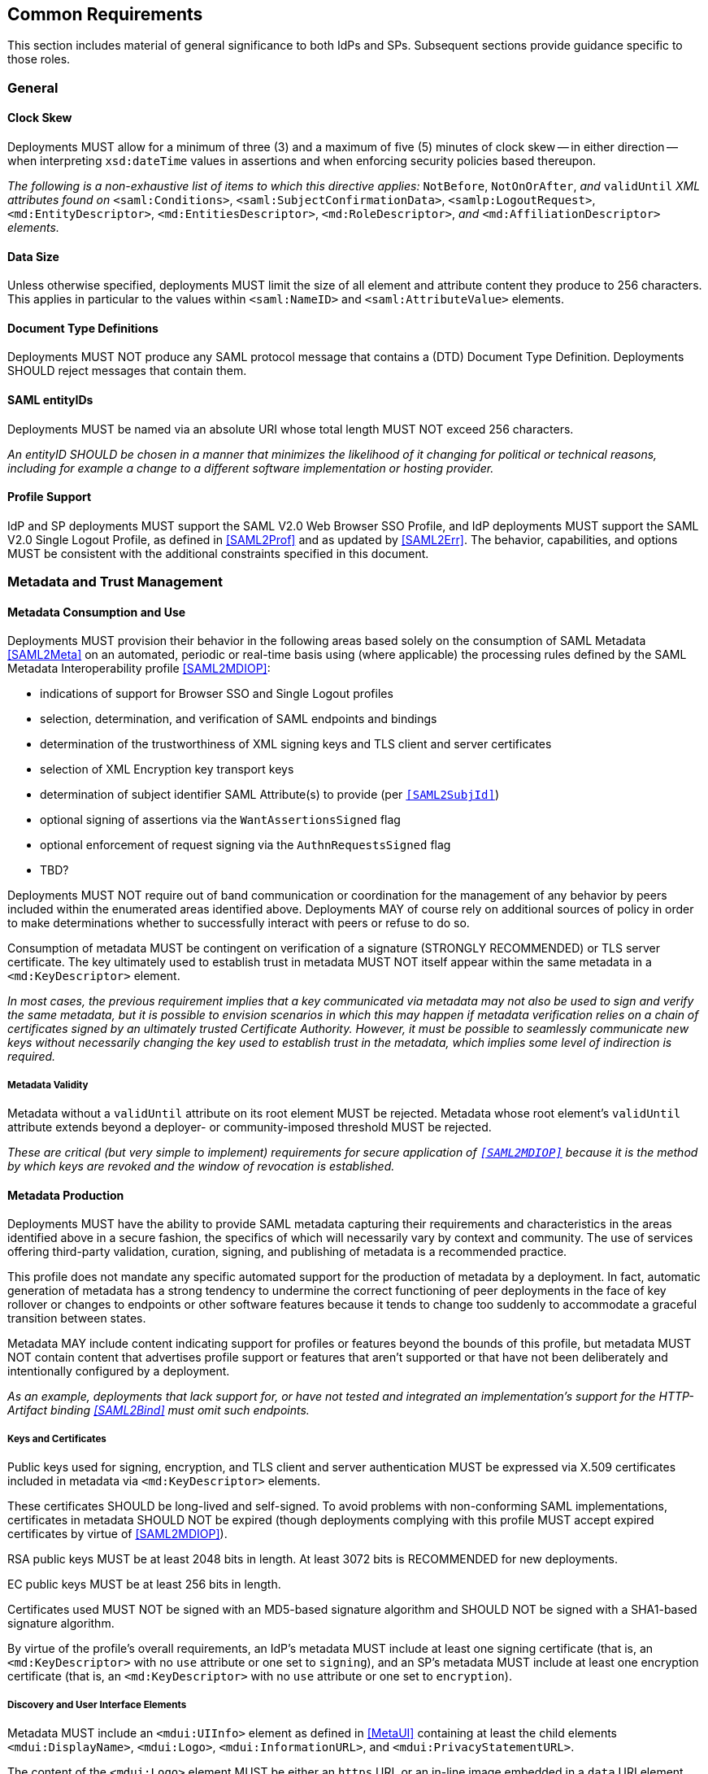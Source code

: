 == Common Requirements

This section includes material of general significance to both IdPs and SPs. Subsequent sections provide guidance specific to those roles.

=== General

==== Clock Skew

Deployments MUST allow for a minimum of three (3) and a maximum of five (5) minutes of clock skew -- in either direction -- when interpreting `xsd:dateTime` values in assertions and when enforcing security policies based thereupon.

_The following is a non-exhaustive list of items to which this directive applies:_ `NotBefore`, `NotOnOrAfter`, _and_ `validUntil` _XML attributes found on_ `<saml:Conditions>`, `<saml:SubjectConfirmationData>`, `<samlp:LogoutRequest>`, `<md:EntityDescriptor>`, `<md:EntitiesDescriptor>`, `<md:RoleDescriptor>`, _and_ `<md:AffiliationDescriptor>` _elements._

==== Data Size

Unless otherwise specified, deployments MUST limit the size of all element and attribute content they produce to 256 characters. This applies in particular to the values within `<saml:NameID>` and `<saml:AttributeValue>` elements.

==== Document Type Definitions

Deployments MUST NOT produce any SAML protocol message that contains a (DTD) Document Type Definition. Deployments SHOULD reject messages that contain them.

==== SAML entityIDs

Deployments MUST be named via an absolute URI whose total length MUST NOT exceed 256 characters.

_An entityID SHOULD be chosen in a manner that minimizes the likelihood of it changing for political or technical reasons, including for example a change to a different software implementation or hosting provider._

==== Profile Support

IdP and SP deployments MUST support the SAML V2.0 Web Browser SSO Profile, and IdP deployments MUST support the SAML V2.0 Single Logout Profile, as defined in <<SAML2Prof>> and as updated by <<SAML2Err>>. The behavior, capabilities, and options MUST be consistent with the additional constraints specified in this document.

=== Metadata and Trust Management

==== Metadata Consumption and Use

Deployments MUST provision their behavior in the following areas based solely on the consumption of SAML Metadata <<SAML2Meta>> on an automated, periodic or real-time basis using (where applicable) the processing rules defined by the SAML Metadata Interoperability profile <<SAML2MDIOP>>:

* indications of support for Browser SSO and Single Logout profiles
* selection, determination, and verification of SAML endpoints and bindings
* determination of the trustworthiness of XML signing keys and TLS client and server certificates
* selection of XML Encryption key transport keys
* determination of subject identifier SAML Attribute(s) to provide (per `<<SAML2SubjId>>`)
* optional signing of assertions via the `WantAssertionsSigned` flag
* optional enforcement of request signing via the `AuthnRequestsSigned` flag
* TBD?

Deployments MUST NOT require out of band communication or coordination for the management of any behavior by peers included within the enumerated areas identified above. Deployments MAY of course rely on additional sources of policy in order to make determinations whether to successfully interact with peers or refuse to do so.

Consumption of metadata MUST be contingent on verification of a signature (STRONGLY RECOMMENDED) or TLS server certificate. The key ultimately used to establish trust in metadata MUST NOT itself appear within the same metadata in a `<md:KeyDescriptor>` element.

_In most cases, the previous requirement implies that a key communicated via metadata may not also be used to sign and verify the same metadata, but it is possible to envision scenarios in which this may happen if metadata verification relies on a chain of certificates signed by an ultimately trusted Certificate Authority. However, it must be possible to seamlessly communicate new keys without necessarily changing the key used to establish trust in the metadata, which implies some level of indirection is required._

===== Metadata Validity

Metadata without a `validUntil` attribute on its root element MUST be rejected. Metadata whose root element's `validUntil` attribute extends beyond a deployer- or community-imposed threshold MUST be rejected.

_These are critical (but very simple to implement) requirements for secure application of `<<SAML2MDIOP>>` because it is the method by which keys are revoked and the window of revocation is established._

==== Metadata Production

Deployments MUST have the ability to provide SAML metadata capturing their requirements and characteristics in the areas identified above in a secure fashion, the specifics of which will necessarily vary by context and community. The use of services offering third-party validation, curation, signing, and publishing of metadata is a recommended practice.

This profile does not mandate any specific automated support for the production of metadata by a deployment. In fact, automatic generation of metadata has a strong tendency to undermine the correct functioning of peer deployments in the face of key rollover or changes to endpoints or other software features because it tends to change too suddenly to accommodate a graceful transition between states.

Metadata MAY include content indicating support for profiles or features beyond the bounds of this profile, but metadata MUST NOT contain content that advertises profile support or features that aren't supported or that have not been deliberately and intentionally configured by a deployment.

_As an example, deployments that lack support for, or have not tested and integrated an implementation's support for the HTTP-Artifact binding <<SAML2Bind>> must omit such endpoints._

===== Keys and Certificates

Public keys used for signing, encryption, and TLS client and server authentication MUST be expressed via X.509 certificates included in metadata via `<md:KeyDescriptor>` elements.

These certificates SHOULD be long-lived and self-signed. To avoid problems with non-conforming SAML implementations, certificates in metadata SHOULD NOT be expired (though deployments complying with this profile MUST accept expired certificates by virtue of <<SAML2MDIOP>>).

RSA public keys MUST be at least 2048 bits in length. At least 3072 bits is RECOMMENDED for new deployments.

EC public keys MUST be at least 256 bits in length.

Certificates used MUST NOT be signed with an MD5-based signature algorithm and SHOULD NOT be signed with a SHA1-based signature algorithm.

By virtue of the profile's overall requirements, an IdP's metadata MUST include at least one signing certificate (that is, an `<md:KeyDescriptor>` with no `use` attribute or one set to `signing`), and an SP's metadata MUST include at least one encryption certificate (that is, an `<md:KeyDescriptor>` with no `use` attribute or one set to `encryption`).

===== Discovery and User Interface Elements

Metadata MUST include an `<mdui:UIInfo>` element as defined in <<MetaUI>> containing at least the child elements `<mdui:DisplayName>`, `<mdui:Logo>`, `<mdui:InformationURL>`, and `<mdui:PrivacyStatementURL>`.

The content of the `<mdui:Logo>` element MUST be either an `https` URL or an in-line image embedded in a `data` URI element.

At least one `<mdui:Logo>` element MUST have a `height` attribute of `60` and a `width` attribute of `80`.

An entity SHOULD include an `<mdui:Logo>` element with a `height` attribute of `16` and a `width` attribute of `16`.

Any logo referenced by an `<mdui:Logo>` element MUST have a transparent background.

Any logo referenced by an `<mdui:Logo>` element MUST be in PNG format.

=== Cryptographic Algorithms

Deployments MUST default to the following algorithms (picking one from each section):

* Digest
** ```http://www.w3.org/2001/04/xmlenc#sha256``` <<XMLEnc>>

* Signature
** ```http://www.w3.org/2001/04/xmldsig-more#rsa-sha256``` <<RFC4051>>
** ```http://www.w3.org/2001/04/xmldsig-more#ecdsa-sha256``` <<RFC4051>>

* Block Encryption
** ```http://www.w3.org/2009/xmlenc11#aes128-gcm``` <<XMLEnc>>
** ```http://www.w3.org/2009/xmlenc11#aes256-gcm``` <<XMLEnc>>

* Key Transport
** ```http://www.w3.org/2001/04/xmlenc#rsa-oaep-mgf1p``` <<XMLEnc>>
** ```http://www.w3.org/2009/xmlenc11#rsa-oaep``` <<XMLEnc>> 

The following default digest algorithm MUST be used in conjunction with the above key transport algorithms (the default mask generation function (MGF1 with SHA1) MUST be used):

* ```http://www.w3.org/2001/04/xmlenc#sha256``` <<XMLEnc>>

Deployments SHOULD select digest, signature, and encryption algorithms on the basis of the Metadata Profile for Algorithm Support `<<SAML2MetaAlgSup>>`. The above requirements provide acceptable defaults in the absence of any information (as is common) or in the event that these defaults are supported by a peer.

Deployments MUST NOT use any of the following security-compromised algorithms when communicating with peers in the context of this profile (even in the presence of the metadata extension indicating a peer supports them):

* Digest
** ```http://www.w3.org/2000/09/xmldsig#sha1``` <<XMLSig>>
** ```http://www.w3.org/2001/04/xmldsig-more#md5``` <<RFC4051>>

* Signature
** ```http://www.w3.org/2001/04/xmldsig-more#rsa-md5``` <<RFC4051>>
** ```http://www.w3.org/2000/09/xmldsig#rsa-sha1``` <<XMLSig>>
** ```http://www.w3.org/2001/04/xmldsig-more#ecdsa-sha1``` <<RFC4051>>

* Block Encryption
** ```http://www.w3.org/2001/04/xmlenc#aes128-cbc``` <<XMLEnc>>
** ```http://www.w3.org/2001/04/xmlenc#aes194-cbc``` <<XMLEnc>>
** ```http://www.w3.org/2001/04/xmlenc#aes256-cbc``` <<XMLEnc>>
** ```http://www.w3.org/2001/04/xmlenc#tripledes-cbc``` <<XMLEnc>>

* Key Transport
** ```http://www.w3.org/2001/04/xmlenc#rsa-1_5``` <<XMLEnc>>

_This profile cannot preclude the use of these algorithms when communicating with peers outside the scope of this profile, but they are of course not recommended for ongoing use. Note that use of these block encryption algorithms remains widespread at the time of authoring, but they are known to be broken <<XMLEncBreak>>._
